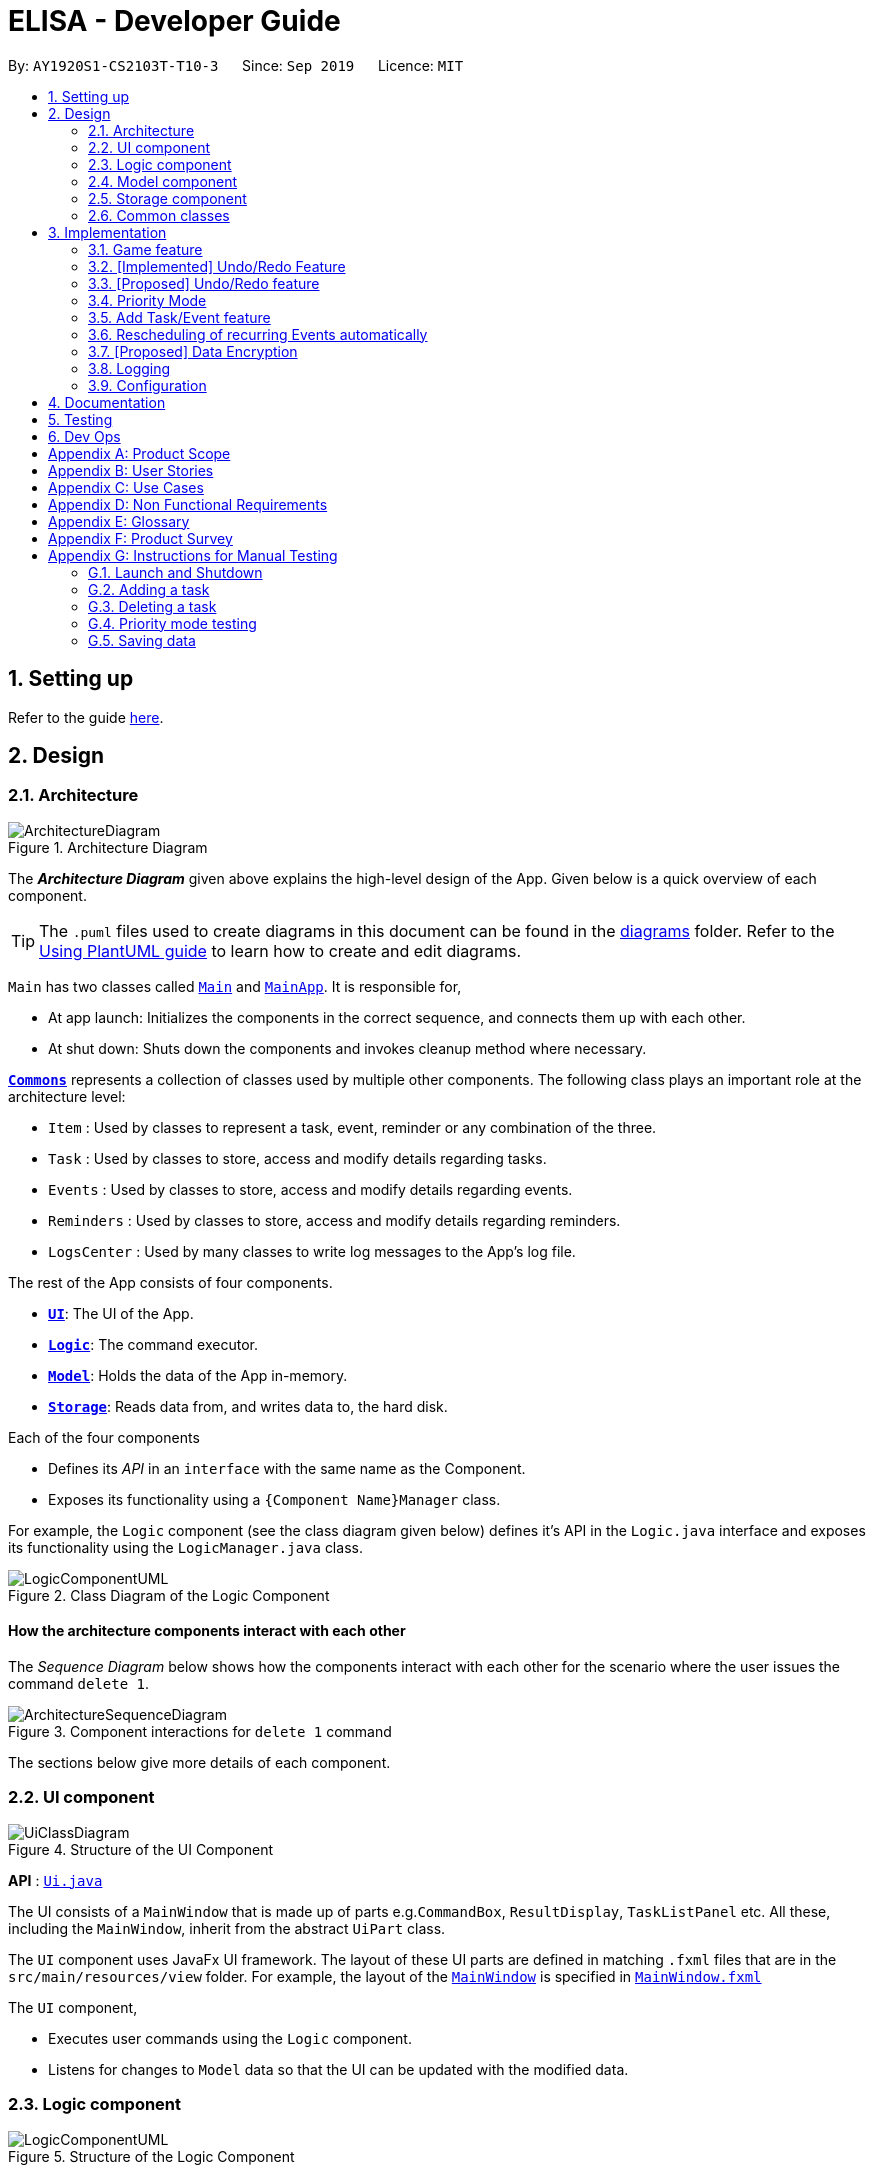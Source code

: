 = ELISA - Developer Guide
:site-section: DeveloperGuide
:toc:
:toc-title:
:toc-placement: preamble
:sectnums:
:imagesDir: images
:stylesDir: stylesheets
:icons-cdn: https://stackpath.bootstrapcdn.com/font-awesome/4.7.0/css/font-awesome.min.css
:xrefstyle: full
ifdef::env-github[]
:tip-caption: :bulb:
:note-caption: :information_source:
:warning-caption: :warning:
endif::[]
:repoURL: https://github.com/AY1920S1-CS2103T-T10-3/main

By: `AY1920S1-CS2103T-T10-3`      Since: `Sep 2019`      Licence: `MIT`

== Setting up

Refer to the guide <<SettingUp#, here>>.

== Design

[[Design-Architecture]]
=== Architecture

.Architecture Diagram
image::ArchitectureDiagram.png[]

The *_Architecture Diagram_* given above explains the high-level design of the App. Given below is a quick overview of each component.

[TIP]
The `.puml` files used to create diagrams in this document can be found in the link:{repoURL}/docs/diagrams/[diagrams] folder.
Refer to the <<UsingPlantUml#, Using PlantUML guide>> to learn how to create and edit diagrams.

`Main` has two classes called link:{repoURL}/src/main/java/seedu/address/Main.java[`Main`] and link:{repoURL}/src/main/java/seedu/address/MainApp.java[`MainApp`]. It is responsible for,

* At app launch: Initializes the components in the correct sequence, and connects them up with each other.
* At shut down: Shuts down the components and invokes cleanup method where necessary.

<<Design-Commons,*`Commons`*>> represents a collection of classes used by multiple other components.
The following class plays an important role at the architecture level:

* `Item` : Used by classes to represent a task, event, reminder or any combination of the three.
* `Task` : Used by classes to store, access and modify details regarding tasks.
* `Events` : Used by classes to store, access and modify details regarding events.
* `Reminders` : Used by classes to store, access and modify details regarding reminders.
* `LogsCenter` : Used by many classes to write log messages to the App's log file.

The rest of the App consists of four components.

* <<Design-Ui,*`UI`*>>: The UI of the App.
* <<Design-Logic,*`Logic`*>>: The command executor.
* <<Design-Model,*`Model`*>>: Holds the data of the App in-memory.
* <<Design-Storage,*`Storage`*>>: Reads data from, and writes data to, the hard disk.

Each of the four components

* Defines its _API_ in an `interface` with the same name as the Component.
* Exposes its functionality using a `{Component Name}Manager` class.

For example, the `Logic` component (see the class diagram given below) defines it's API in the `Logic.java` interface and exposes its functionality using the `LogicManager.java` class.

.Class Diagram of the Logic Component
image::LogicComponentUML.png[]

[discrete]
==== How the architecture components interact with each other

The _Sequence Diagram_ below shows how the components interact with each other for the scenario where the user issues the command `delete 1`.

.Component interactions for `delete 1` command
image::ArchitectureSequenceDiagram.png[]

The sections below give more details of each component.

[[Design-Ui]]
=== UI component

.Structure of the UI Component
image::UiClassDiagram.png[]

*API* : link:{repoURL}/src/main/java/seedu/address/ui/Ui.java[`Ui.java`]

The UI consists of a `MainWindow` that is made up of parts e.g.`CommandBox`, `ResultDisplay`, `TaskListPanel` etc. All these, including the `MainWindow`, inherit from the abstract `UiPart` class.

The `UI` component uses JavaFx UI framework. The layout of these UI parts are defined in matching `.fxml` files that are in the `src/main/resources/view` folder. For example, the layout of the link:{repoURL}/src/main/java/seedu/address/ui/MainWindow.java[`MainWindow`] is specified in link:{repoURL}/src/main/resources/view/MainWindow.fxml[`MainWindow.fxml`]

The `UI` component,

* Executes user commands using the `Logic` component.
* Listens for changes to `Model` data so that the UI can be updated with the modified data.

[[Design-Logic]]
=== Logic component

[[fig-LogicClassDiagram]]
.Structure of the Logic Component
image::LogicComponentUML.png[]

*API* :
link:{repoURL}/src/main/java/seedu/address/logic/Logic.java[`Logic.java`]

.  `Logic` uses the `ElisaParser` class to parse the user command.
.  This results in a `Command` object which is executed by the `LogicManager`.
.  The command execution can affect the `ItemModel` (e.g. adding a person).
.  The result of the command execution is encapsulated as a `CommandResult` object which is passed back to the `Ui`.
.  In addition, the `CommandResult` object can also instruct the `Ui` to perform certain actions, such as displaying help to the user.
.  More instructions for the `Ui` can be given through implementing `ScrollCommand`

Given below is the Sequence Diagram for interactions within the `Logic` component for the `execute("delete 1")` API call.

.Interactions Inside the Logic Component for the `delete 1` Command
image::DeleteSequenceDiagram.png[]

NOTE: The lifeline for `DeleteCommandParser` should end at the destroy marker (X) but due to a limitation of PlantUML, the lifeline reaches the end of diagram.

//tag::model[]
[[Design-Model]]
=== Model component
.Structure of the Model Component
image::ModelClassDiagram.png[500,500]

*API* : link:{repoURL}/src/main/java/seedu/address/model/Model.java[`Model.java`]

The `Model`,

* stores a `UserPref` object that represents the user's preferences.
* stores the Item Storage data
* exposes four observable lists that can be viewed by the Ui and will cause an update in the Ui when it is updated

==== Design Consideration
The original implementation was to have one single observable list and modifying it whenever the view changes. We decided against it as we believe that this will result in O(n) time complexity for switching the different views as we need to iterate through all the items to find the relevant items.

Using the four visualization list, we only need to change the pointer when we want to change the view of the viewing panel making it an O(1) time complexity solution. However, this makes it more complicated to maintain the different lists.
//end::model[]

[[Design-Storage]]
=== Storage component

.Structure of the Storage Component
image::StorageClassDiagram.png[]

*API* : link:{repoURL}/src/main/java/seedu/address/storage/Storage.java[`Storage.java`]

The `Storage` component,

* can save `UserPref` objects in json format and read it back.
* can save the Item Storage data in json format and read it back.

[[Design-Commons]]
=== Common classes

Classes used by multiple components are in the `seedu.addressbook.commons` package.

== Implementation

This section describes some noteworthy details on how certain features are implemented.

=== Game feature

This section talks about how the `game` function is implemented. This feature aims to encourage users to take a break by playing the traditional Nokia (phone) game: Snake.

==== Implementation
The game screen appears after the user enters the command `game` into the command box. A separate scene handled by a separate thread is created to run the game so that Elisa's scenes and threads are not overloaded. The following activity diagram shows how the game screen is launched.

.Activity diagram for game mode
image::GameActivityDiagram.png[500, 600]

==== Internal workings of the Game

Given below is an example usage scenario of how add behaves at each step:

<LOGIC> +
Step 1. The user enters the command "game". +
Step 2. The LogicManager creates an ElisaParser to parse the user input. +
Step 3. ElisaParser creates a GameCommandParser to parse the user input. +
Step 4. LogicManager will execute the GameCommand. GameCommand will create a GameCommandResult. +
Step 5. MainWindow will call its own method startgame().

<GAME> +
Step 6. startgame() calls the method resetgame(), which creates a Grid and GameLoop. +
Step 7. startgame() calls the method gameCheck on the canvas to check the keys that are pressed during the game. +
Step 8. startgame() creates a new scene and sets primaryStage's scene to this new scene. +
Step 9. startgame() creates a new thread to run the game. +

The figure below shows the sequence diagram on what happens after the startgame() method is called.

.Sequence Diagram for game creation
image::CreatingGameSequenceDiagram.png[500, 600]

==== Game considerations
The considerations for the choice of game is shown below:
|===
|Alternatives: |Pros: |Cons:
|1. Minesweeper | It is a well-known popular desktop game. | It is difficult to understand the implied rules to this game and this game requires a long time to complete.
|2. Sudoku | It is a well-known popular pen-and-paper game. | It is difficult to understand the implied rules to this game and this game requires a long time to complete.
|3. *(Current)* Snake | It is a well-known popular Nokia (phone) game. The rules are simple to understand. The duration for each game is short. | It is addictive when users try to break their high score.
|===

==== Design considerations
The design considerations for the placement of the game is shown below:
|===
|Alternatives: |Pros: |Cons:
|1. Placing the game in one of the tabs (beside the Calendar) such that `show g` will switch tab to the game tab. | Users are able to see the chatbox while in the game. | Requires users to use the mouse (away from CLI) to switch between typing in the command box and hitting the keys on the keyboard.
|2. *(Current)* Creating a separate scene such that the original scene (with ELISA) is hidden when game mode is entered. | Allows users to hit the keys on the keyboard without typing into the command box. | Users are unable to see the chatbox from Elisa.
|===

// tag::undobyreverse[]
=== [Implemented] Undo/Redo Feature
==== Current Implementation Logic

The undo function uses the revert command method without using states and history, unlike the proposed method.
This is because an issue was encountered with referencing lists and firing reminders multiple times when the state history method was used.

In this implementation, the commands that can be undone; that is, all the commands except `UndoCommand`, `ExitCommand`,
`UpCommand` and `DownCommand` now extend from an abstract class `UndoableCommand`, which is a subclass of Command.
Subclasses of `UndoableCommand` must implement a method `reverse(ItemModel model)`, which should do the exact opposite
of the `execute(ItemModel model)` in that Command.

The command execution history is stored in a stack, which is maintained in `ElisaCommandHistory`.

The activity diagram below shows the flow of the undo command.

image::UndoActivity.png[]

Below is a possible usage scenario and the app behaviour.

Step 1. The user executes `task eat`. A task with description "eat" is added and then the command is pushed into the commands stack.

image::UndoStackStep1.png[]

Step 2. The user realises that adding the task was a mistake, and decides to undo by entering `undo` into ELISA. The `undo` command
will pop the `AddTaskCommand` from the stack and reverse the effects of that command, in this case by deleting the task "eat" from the `TaskList`.

image::UndoStackStep2.png[]

Step 3. After successful execution of the `UndoCommand` a confirmation message is displayed in the chat box.

Of course, the undo feature has its counterpart, the redo command. The commands to be redone are stored in an additional stack within `ElisaCommandHistory`,
and when the redo is done, it executes the command again, which reapplies the most recent change. Every time a new `UndoableCommand` is executed, the redo stack is cleared.
That is, the redo stack is only non empty when the latest executed `Command`(s) is/are `UndoCommand`(s).

The activity diagram below shows the flow of the redo command.

image::RedoActivity.png[]

// end::undobyreverse[]

// tag::undoredo[]
=== [Proposed] Undo/Redo feature
==== Proposed Implementation

The undo/redo mechanism is facilitated by `VersionedAddressBook`.
It extends `AddressBook` with an undo/redo history, stored internally as an `addressBookStateList` and `currentStatePointer`.
Additionally, it implements the following operations:

* `VersionedAddressBook#commit()` -- Saves the current address book state in its history.
* `VersionedAddressBook#undo()` -- Restores the previous address book state from its history.
* `VersionedAddressBook#redo()` -- Restores a previously undone address book state from its history.

These operations are exposed in the `Model` interface as `Model#commitAddressBook()`, `Model#undoAddressBook()` and `Model#redoAddressBook()` respectively.

Given below is an example usage scenario and how the undo/redo mechanism behaves at each step.

Step 1. The user launches the application for the first time. The `VersionedAddressBook` will be initialized with the initial address book state, and the `currentStatePointer` pointing to that single address book state.

image::UndoRedoState0.png[]

Step 2. The user executes `delete 5` command to delete the 5th person in the address book. The `delete` command calls `Model#commitAddressBook()`, causing the modified state of the address book after the `delete 5` command executes to be saved in the `addressBookStateList`, and the `currentStatePointer` is shifted to the newly inserted address book state.

image::UndoRedoState1.png[]

Step 3. The user executes `add n/David ...` to add a new person. The `add` command also calls `Model#commitAddressBook()`, causing another modified address book state to be saved into the `addressBookStateList`.

image::UndoRedoState2.png[]

[NOTE]
If a command fails its execution, it will not call `Model#commitAddressBook()`, so the address book state will not be saved into the `addressBookStateList`.

Step 4. The user now decides that adding the person was a mistake, and decides to undo that action by executing the `undo` command. The `undo` command will call `Model#undoAddressBook()`, which will shift the `currentStatePointer` once to the left, pointing it to the previous address book state, and restores the address book to that state.

image::UndoRedoState3.png[]

[NOTE]
If the `currentStatePointer` is at index 0, pointing to the initial address book state, then there are no previous address book states to restore. The `undo` command uses `Model#canUndoAddressBook()` to check if this is the case. If so, it will return an error to the user rather than attempting to perform the undo.

The following sequence diagram shows how the undo operation works:

image::UndoSequenceDiagram.png[]

NOTE: The lifeline for `UndoCommand` should end at the destroy marker (X) but due to a limitation of PlantUML, the lifeline reaches the end of diagram.

The `redo` command does the opposite -- it calls `Model#redoAddressBook()`, which shifts the `currentStatePointer` once to the right, pointing to the previously undone state, and restores the address book to that state.

[NOTE]
If the `currentStatePointer` is at index `addressBookStateList.size() - 1`, pointing to the latest address book state, then there are no undone address book states to restore. The `redo` command uses `Model#canRedoAddressBook()` to check if this is the case. If so, it will return an error to the user rather than attempting to perform the redo.

Step 5. The user then decides to execute the command `list`. Commands that do not modify the address book, such as `list`, will usually not call `Model#commitAddressBook()`, `Model#undoAddressBook()` or `Model#redoAddressBook()`. Thus, the `addressBookStateList` remains unchanged.

image::UndoRedoState4.png[]

Step 6. The user executes `clear`, which calls `Model#commitAddressBook()`. Since the `currentStatePointer` is not pointing at the end of the `addressBookStateList`, all address book states after the `currentStatePointer` will be purged. We designed it this way because it no longer makes sense to redo the `add n/David ...` command. This is the behavior that most modern desktop applications follow.

image::UndoRedoState5.png[]

The following activity diagram summarizes what happens when a user executes a new command:

image::CommitActivityDiagram.png[]

==== Design Considerations

===== Aspect: How undo & redo executes

* **Alternative 1 (current choice):** Saves the entire address book.
** Pros: Easy to implement.
** Cons: May have performance issues in terms of memory usage.
* **Alternative 2:** Individual command knows how to undo/redo by itself.
** Pros: Will use less memory (e.g. for `delete`, just save the person being deleted).
** Cons: We must ensure that the implementation of each individual command are correct.

===== Aspect: Data structure to support the undo/redo commands

* **Alternative 1 (current choice):** Use a list to store the history of address book states.
** Pros: Easy for new Computer Science student undergraduates to understand, who are likely to be the new incoming developers of our project.
** Cons: Logic is duplicated twice. For example, when a new command is executed, we must remember to update both `HistoryManager` and `VersionedAddressBook`.
* **Alternative 2:** Use `HistoryManager` for undo/redo
** Pros: We do not need to maintain a separate list, and just reuse what is already in the codebase.
** Cons: Requires dealing with commands that have already been undone: We must remember to skip these commands. Violates Single Responsibility Principle and Separation of Concerns as `HistoryManager` now needs to do two different things.
// end::undoredo[]

// tag::priority[]
=== Priority Mode

==== Implementation

The priority mode is used to aid the user in focusing on the most pressing task that they have especially when they have many tasks in their list. As priority mode is only for clearing of tasks, the priority mode can only be activated at the task pane of the application.

The priority mode is mainly controlled in the ```ItemModelManager``` and the following are the methods it uses within the ```ItemModelManager```:

* ```ItemModelManager#togglePriorityMode()``` - Toggle the priority mode depending on whether it is on or off.
* ```ItemModelManager#toggleOnPriorityMode()``` - Helper function to toggle on the priority mode.
* ```ItemModelManager#toggleOffPriorityMode()``` - Helper function to toggle off the priority mode.

There are two variants to the priority mode, a normal priority mode and a focus mode. The focus mode is more restrictive than the normal priority mode, preventing the user from doing any operations that are not relevant to the task list, such as adding a new event. This is currently implemented by having a separate `Parser` when ELISA is in focus mode. (Refer to <<Priority-Design-Consideration>> for more details)

There are two ways to trigger priority mode, a normal priority mode that is controlled fully by the user and a scheduled priority mode that is triggered by the user but is scheduled to turn off after a specific amount of time. In addition to the above three methods, the scheduled priority mode also uses the following method:

* ```ItemModelManager#startTimer(LocalDateTime)``` - Starts a timer to turn off the priority mode.

==== Example run of priority mode

In this section, we will show a run of the priority mode and a overview of the mechanism at each step. In particular, we will be showing how the ```ScheduledPriorityCommand``` works as it has a more complicated implementation than the normal ```PriorityCommand```.

. The user opens his Task panel and types in `priority 30.min.later`.

. The incomplete tasks are added to a ```PriorityQueue``` where they are ranked by their priority.

. Once all the items are added into the ```PriorityQueue```, ELISA will peek the first task from the queue and present it to the user.

. The user can type ```done 1``` when he is done with the current task to retrieve the next task. This carries on until there is no more undone task left to do in the ```PriorityQueue```. This is shown in the activity diagram below.

.Activity diagram for priority mode
image::PriorityModeActivityDiagram.png[300, 300]

[start=5]
. ELISA will automatically disable the priority mode after 30 minutes and show *all* the task that the user have in his task list currently.

==== Internal working of the command

The figure below shows the sequence diagram on what happens from a simple execution of the ```priority 30.min.later``` command. We will go through the internal mechanism of the execution of the ```ScheduledPriorityCommand```.

.Sequence diagram for priority mode
image::PriorityMode.png[]

. When the user types in the command, the ```LogicManager``` takes in the command as a string and pass it to the ```AddressBookParser```

. The ```AddressBookParser``` parses the string and determine whether the command is that of a normal ```PriorityCommand``` or a ```ScheduledPriorityCommand```. In this case,  a new ```ScheduledPriorityCommand``` is created and is passed back to the ```LogicManager```.

[NOTE]
The following steps (except step 4) are also applicable to ```PriorityCommand```.

[start=3]
. Within the ```LogicManager```, the ```ScheduledPriorityCommand#execute()``` method is called and the command is executed.

. The ```ScheduledPriorityCommand``` calls the ```ItemModel#scheduleOffPriorityMethod()``` which creates a new ```Timer``` object and a new ```TimerTask``` object. The ```TimerTask``` object will be scheduled to fire off at a specific time, which in this case is 30 minutes later (as defined by the user).

. The ```SchedulePriorityCommand``` then calls ```ItemModel#togglePriorityMode()``` which calls the private method ```ItemModel#toggleOnPriorityMode()``` (since the current state of the priority mode is false).

. This creates a new ```TaskList``` which will have the task with the highest priority added to it. This ```TaskList``` will be displayed to the user.

. A ```CommandResult``` is passed to the ```ScheduledPriorityCommand``` and then back to the ```LogicManager``` to be passed into the ```Ui```, informing the user that the priority mode is activate.

[NOTE]
A normal ```PriorityCommand``` will end at this point and will only be deactivated by the user's input of `priority` again.

.Sequence diagram for the scheduled turning off of priority mode
image::PriorityMode2.png[300, 300]

[start=8]
. As the ```Timer``` within the ```ItemModelManager``` is still running on a separate thread, it will trigger the ```TimerTask#run()``` when the user defined time is reached.

. The ```TimerTask``` will call ```ItemModelManager#toggleOffPriorityMode()``` which will cancel the ```Timer``` and destroy the ```Timer```. This is to ensure proper cleanup of the thread.

. All the items are added back into the ```TaskList``` and shown to the user. The priority mode is deactivated.

[[Priority-Design-Consideration]]
==== Design Consideration
*Aspect: How to restrict commands for focus mode*

* Alternative 1: Storing a boolean within the ``ItemModelManager`` to check if the application is in focus mode or normal mode. Commands that are not allowed to be called in focus mode will check against this boolean to determine if the command is allowed.

|===
|Pros |Cons

|This implementation will contain the changes within the class of the ```Command``` itself and will ensure that they do not interfere with each other. This will make it easier to maintain the code.
|This implementation is not scalable as each new ```Command``` that is added will need to be checked to see if they are allowed in focus mode. There is also the additional overhead of checking the state of the ```ItemModelManager``` at every call of ```Command#execute()```.
|===


* Alternative 2 (Current implementation): Create a new ```FocusElisaParser``` that extends from the current ```ElisaParser``` but prevent the parsing of commands that are not allowed in focus mode.

|===
|Pros |Cons

|This implementation stops the creation of the ```Command``` at the ```Parser``` level which will reduce the computational cost to the application.

|There might be difficulty in maintaining the ```Parser#parse()``` method of the two ```Parser```.
|===

Both methods are not scalable in the long run, but at this moment, alternative 2 is favoured as it prevents the command from even being parsed or created, which saves the computing time. At the same time, it is easier to maintain as one only needs to edit the ```Parser#parse()``` method instead of having an if-else loop in all the command that are banned.

*Aspect: How to turn off the priority mode after a fixed time*

* Alternative 1: Storing the timer within the ```ScheduledPriorityCommand```.

|===
|Pros |Cons

|Adheres to the SLAP principle with each class having it's own implementation of the ```Command#execute(ItemModel)```. It is easier to maintain the code and prevents overloading the ```ItemModelManager```.
|There is no way to end the schedule priority mode prematurely as the timer is kept within the command and so cannot be referenced after the execution of the command.
|===

* Alternative 2 (Current implementation): Storing the timer within the ```ItemModelManager```.

|===
|Pros|Cons

|The timer can be referenced from the ```ItemModelManager``` and so it can be cancelled prematurely if the user chooses to do so.
|This implementation will clutter the ```ItemModelManager``` further and make it harder for maintaining the code.
|===

Alternative 2 was chosen as we believe that the ability to cancel a scheduled priority mode prematurely is more important than the maintainability of the code at the moment.

==== Possible extension

At the moment, the user is not able to keep track of the amount of time that he has before the schedule priority mode is over. This can be improved by including a countdown timer in the Ui when the user toggles on the scheduled priority mode.

// end::priority[]

// tag::dataencryption[]

=== Add Task/Event feature
Task, Events and Reminders are all Items and can be added using the *same* command. Adding of Items is facilitated by ItemModel#add(Item). +

==== Implementation
A Task with a deadline flag `-d` will be considered an Event. A Task with a reminder flag `-r` will be considered a Reminder. +
The following activity diagram shows the how a task can be added, depending on the flags present:

.Activity Diagram of adding a Task
image::AddTaskActivity.png[200, 600]

This shows how we can easily add Task, Event and Reminder with a _single_ command.
However, in this section, we will only show how Task and Event is added. Adding of Reminders is shown in a separate section as it includes other steps.

==== Internal workings of the command
Given below is an example usage scenario of how add behaves at each step: +

Step 1. The user enters the command `"task shower -d 1.hour.later"`. +
Step 2. The LogicManager creates an AddressBookParser to parse the user input. +
Step 3. AddressBookParser creates a AddTaskCommandParser which parses the input and returns an AddCommand. +
Step 4. LogicManager will execute the AddCommand. AddCommand will then invoke `ItemModel#add(Item)`, which adds Task to its TaskList and Event to its EventList. +
Step 5. AddCommand will also trigger a change in view by calling `ItemModel#setVisualList(taskList)`
Step 6. Upon the successful execution of AddCommand, a CommandResult is returned to the LogicManager, which will then be returned to the Ui to render the appropriate view.

The figures below shows the sequence diagram on what happens from a simple execution of `task shower -d 1.min.later` user command: +

.Call execute in LogicManager to create an AddTaskCommand
image::AddCommandPart_1.png[]

This diagram shows how `execute` is carried out in the `Logic` component.
The following diagram shows how the same command is continued onto the `Model` component:

.LogicManager executes the AddTaskCommand and returns CommandResult
image::AddCommandPart_2.png[]

This shows how `execute(model)` affects the `Model` component. It then returns a `CommandResult` r, which is the result of calling LogicManager#execute("task shower -d 1.hour.later").

==== Design considerations
The design considerations for the classes are shown below:
|===
|Alternatives: |Pros: |Cons:
|1. Placing all fields into an Item object and retrieving the specific fields when needed. | Easy to implement. Reduce dependencies between classes as everything is in one class. Editing can be done all in one object.| Does not separate out the different functionalities of Task, Event and Reminder.
|2. Having separate classes for Task, Event, Reminder | Reduce dependencies as well as having functionalities separated. | Some attributes and methods overlap. Repetition of code for same functionality. Have to add all three objects individually. Editing of an item would require searching, obtaining and individually editing all 3 objects.
|3. *(Current)* Having a general Item class which comprise of `Optional<>` fields Task, Event, Reminder | Similar fields such as description and priority can be placed in Item. This makes adding an Item more convenient. Related task/event/reminder can have access to each other. | Increase coupling and dependency amongst Task, Event, Reminder classes.
|===
As of now, these are the considered designs and the current design seems to work well for our purpose. However, there could be better designs which are unexplored that could mitigate our cons and we welcome them. +

This is end of the section of adding a Task and Event. As mentioned above, adding of Reminder will be shown in a separate section due it having extra features. Do look out for it if you're interested.

=== Rescheduling of recurring Events automatically
This section talks about how the `autoReschedule` function is implemented. This feature aims to provide users with greater convenience when scheduling events that occur periodically (eg. weekly deadlines, monthly appointments).

==== Implementation
To reschedule a task, we need a deadline as we need to be able to calculate the next date. Recall that any Task with a deadline is considered an Event. As such, *only Events can be rescheduled.*

To automatically reschedule an Event, when creating the Event, include the `-auto` flag along with its reschedule period (eg `-auto day` for daily rescheduling) +
The accepted parameters for `-auto` is `day`, `week`, `month` and the format of `10.min.later`.

The following diagram shows the process of adding an Event with -auto flag:

.Activity diagram of adding an Event with -auto flag
image::AutoRescheduleActivity.png[100, 400]

In the diagram, when we add the Event initially, we would check the start time of the Event and update it accordingly.
However, this is not the only place where rescheduling occurs.

*3 places where rescheduling can occur:* +

. When the event is created, as shown in the diagram above.
. While the app is running, the Event's start time will be continuously updated when it has passed. +
This is done using `Timer` and `TimerTask`, using `Timer#scheduleAtFixedRate()`.
. When the app is started and Events are loaded from the storage. The stored Event time might already be over, as such the time has to be updated to the latest upcoming one.

To illustrate how they work, first we need to know what classes are involved before we can understand the sequence of actions carried out. +
The classes involved in the above rescheduling are: +

* `AutoReschedulePeriod` -- Represents the period of every reschedule (eg day/week/month)
* `RescheduleTask` -- Represents the action to perform when rescheduling its associated event.
* `AutoRescheduleManager` -- Manages all the rescheduling tasks. There is only one of such manager.

To better understand its underlying structure, we can look at the class diagram below:

.Class Diagram of classes involved in AutoReschedule function
image::AutoRescheduleClassDiagram.png[100, 500]

==== Internal workings of the command
Now we are ready to look at the sequence of actions. Given below is an example usage scenario of how add behaves at each step: +

Step 1. The user enters the command `event CS2103T Quiz -d 23/09/2019 2359 -auto week`. +
Step 2. The Event is created, following the sequence of steps in the section _Adding Task/Event_. However there are now some extra steps from Step 3 onwards that occur concurrently from the object creation of Event. +
Step 3a. The presence of the `-auto week` creates an AutoReschedulePeriod, which is stored in the Event created. This can be seen in the Class Diagram above. +
Step 3b. If the start time of this Event is already over, the Event's start time will be modified to show the next start time, using this Event's AutoReschedulePeriod.
Step 4. When `LogicManager#execute(model)` is called, the presence of AutoReschedulePeriod in the Event triggers the creation of a RescheduleTask, which represents the task of rescheduling this Event. +
Step 5. This RescheduleTask is added to an AutoRescheduleManager, which manages all RescheduleTasks. +
Step 6. When the start time of this Event has passed, AutoRescheduleManager will call `RescheduleTask#run()`, and this updates the Event start time, which will be reflected in the Ui. +


The following diagrams show how the command `event Quiz -d 10.hour.later -auto week` is executed from the Logic component.
The first diagram shows the adding of an Event, which may appear familiar as it has a sequence similar to the adding of task in <<Add Task/Event feature>>. However, there are some minor differences due to the presence of `-auto` which should be noted.

.Call execute in LogicManager and create an AddEventCommand
image::AutoRescheduleSequence_1.png[]

As mentioned, the key points to take note of in the diagram above is `Event#setAutoReschedule(true)` and `Event#setReschedulePeriod(period)`. +
The significance of these methods will be shown in the continuing diagram below:

.LogicManager executing AddEventCommand and create task for AutoRescheduleManager
image::AutoRescheduleSequence_2.png[]

From the above diagram, we can see that the presence of `AutoReschedulePeriod` in Event results in the creation of `RescheduleTask` which would be queued into the Timer managed by `AutoRescheduleManager`.


==== Design considerations
The design considerations for the classes are shown below:
|===
|Alternatives: |Pros: |Cons:
|Creating a AutoRescheduleManager for every RescheduleTask | Easy for the Timer in AutoRescheduleManager to keep track of its TimerTask. | There could potentially be many Timer threads.
|*(Current)* Singleton pattern for AutoRescheduleManager |Ensure that only one instance can be instantiated as there should only be one manager for all the RescheduleTask. If there are multiple managers, it would be hard to keep track of all of them and it would be difficult to coordinate all the tasks. | Difficult to create tests for AutoResheduleManager. Could have many hidden dependencies, which makes code harder to maintain.
|===

=== [Proposed] Data Encryption

_{Explain here how the data encryption feature will be implemented}_

// end::dataencryption[]

=== Logging

We are using `java.util.logging` package for logging. The `LogsCenter` class is used to manage the logging levels and logging destinations.

* The logging level can be controlled using the `logLevel` setting in the configuration file (See <<Implementation-Configuration>>)
* The `Logger` for a class can be obtained using `LogsCenter.getLogger(Class)` which will log messages according to the specified logging level
* Currently log messages are output through: `Console` and to a `.log` file.

*Logging Levels*

* `SEVERE` : Critical problem detected which may possibly cause the termination of the application
* `WARNING` : Can continue, but with caution
* `INFO` : Information showing the noteworthy actions by the App
* `FINE` : Details that is not usually noteworthy but may be useful in debugging e.g. print the actual list instead of just its size

[[Implementation-Configuration]]
=== Configuration

Certain properties of the application can be controlled (e.g user prefs file location, logging level) through the configuration file (default: `config.json`).


== Documentation

Refer to the guide <<Documentation#, here>>.

== Testing

Refer to the guide <<Testing#, here>>.

== Dev Ops

Refer to the guide <<DevOps#, here>>.

[appendix]
== Product Scope

*Target user profile*:

* has a need to manage a large number of tasks
* needs reminders to take breaks or move on to finish all their work
* prefers to be more organized with their time and tasks
* prefer desktop apps over other types of apps
* prefers typing over mouse input
* can type fast
* is reasonably comfortable using CLI apps

*Value proposition*: manage time and tasks more efficiently than a typical mouse/GUI driven app

// tag::userstories[]
[appendix]
== User Stories

Priorities: High (must have) - `* * \*`, Medium (nice to have) - `* \*`, Low (unlikely to have) - `*`

[cols="20%,<20%,<25%,<35%",options="header",]
|=======================================================================
|Priority |As a ... |I want to ... |So that I can...
|`* * *` |user |add a new task | record tasks that need to be done 'some day'

|`* * *` |user |mark a task as done | keep track of my remaining tasks

|`* * *` |user |delete a task |remove tasks that I no longer need

|`* * *` |student |add deadline to a task |remember my task deadlines

|`* * *` |user |find upcoming tasks |decide what needs to be done

|`* * *` |user |find a task by description |find only the tasks that are relevant to me at that point in time

|`* * *` |new user |view more information about a command |learn how to use various commands

|`* * *` |forgetful student |be reminded of deadlines |remember to complete them before they are due

|`* * *` |user |type my commands in the text |use the app without needing the mouse

|`* * *` |user |use the undo function |reverse any changes I made by mistake

|`* *` |busy student |see my reminders as notifications|be reminded of them even in other applications

|`* *` |user with many tasks |sort tasks by priority |identify which tasks require my immediate attention

|`* *` |student |turn on priority mode |focus on only one pressing issue at a time

|`* *` |user |have a software that saves after every action |will not lose information even if I close the program by accident

|`* *` |user |look at a summary of all deadlines in the calendar |see when I am free

|`* *` |user |edit the date of a deadline |fix my mistakes if I type the wrong command

|`*` |stressed student |ask ELISA to tell a joke |feel less stressed when my assistant has a sense of humour

|`*` |user |colour code my calendar events |easily categorise and differentiate between them

|=======================================================================
// end::userstories[]
_{More to be added}_

[appendix]
== Use Cases

(For all use cases below, the *System* is `ELISA` and the *Actor* is the `user`, unless specified otherwise)

[discrete]
=== Use Case 001: Marking a task as done
*MSS*

1. User enters the command to show the task list.
2. ELISA shows the task list to the user.
3. User marks the task as done by using the index of the task.
4. ELISA updates the task list.
5. ELISA shows the updated task list to the user.
+
Use case ends.

*Extensions*

[none]
* 2a. The task list is empty.
+
Use case ends.

* 3a. The given index is invalid.
+
** 3a1. ELISA shows an error message.
+
Use case resumes at step 2.

[discrete]
=== Use Case 002: Adding a task
*MSS*

1. User creates a new task with a description.
2. ELISA informs the user that the task has been added.
+
Use case ends.

*Extensions*

* 1a. User can add deadline.
+
** 1a1. ELISA informs the user that a deadline has been added to that task.
+
Use case ends

* 1b. User can add a reminder date.
+
** 1b1. ELISA informs the user that a reminder has been added to that task.
+
Use case ends

* 1c. User enters an empty description.
+
** 1c1. ELISA informs the user that the description cannot be empty.
+
** 1c2. User enters a non-empty description
+
Use case resumes at step 2

* a. At any time, User can view the task from the task list or the calendar view.
* b. At any time, User can add a deadline to the task
* c. At any time, User can add a reminder to the task

[discrete]
=== Use Case 003: Deleting a task

*MSS*

1. User enters the command to show the task list.
2. ELISA shows the task list.
3. User request to delete a task based on its index.
4. ELISA deletes the task from the task list.
5. ELISA shows the updated task list.

+
Use case ends.

*Extensions*

* 2a. The task list is empty.
+
Use case ends.

* 3a. The given index is invalid.
+
** 3a1. ELISA shows an error message.
+
Use case resumes at step 2.

[discrete]
=== Use Case 004: Find upcoming reminders.

*MSS*

1. User enters the command to show the reminder list.
2. ELISA shows the reminder list.
3. User enters command to sort reminders by date and time.
4. ELISA shows the updated list of reminders sorted by date and time.
// tag::usecaselrchema[]
[discrete]
=== Use Case 005: Search for a task by its description

*MSS*

1. User enters the command to show the task list.
2. ELISA shows the reminder list.
3. User enters command to find all matching tasks with the given search term(s)
4. ELISA shows a list of tasks with descriptions matching the search term(s)

*Extensions*

* 4a. There are no matching tasks
+
** 4a1. ELISA shows that there are 0 items listed
+
Use case ends.

[discrete]
=== Use Case 006: Undo the last command

*MSS*

1. User enters the undo command.
2. ELISA reverts the last executed command.
3. ELISA displays a confirmation message.

*Extensions*

* 2a. There are no commands to be undone
+
** 2a1. ELISA displays an error message.
+
Use case ends.

[discrete]
=== Use Case 007: Using Priority Mode

*MSS*

1. User enters the command to enter priority mode.
2. ELISA hides all tasks except the one with the highest priority.
3. User enters command to set that task as done once they finish it.
4. ELISA shows the next highest priority task.

*Extensions*

* 1a. User is not viewing the task list
+
** 1a1. ELISA displays an error message
+
Use case ends.
// end::usecaselrchema[]
_{More to be added}_

[appendix]
== Non Functional Requirements

.  Should work on any <<mainstream-os,mainstream OS>> as long as it has Java `11` or above installed.
.  Should be able to hold up to 1000 persons without a noticeable sluggishness in performance for typical usage.
.  A user with above average typing speed for regular English text (i.e. not code, not system admin commands) should be able to accomplish most of the tasks faster using commands than using the mouse.

_{More to be added}_

[appendix]
== Glossary

[[mainstream-os]] Mainstream OS::
Windows, Linux, Unix, OS-X

[[private-contact-detail]] Private contact detail::
A contact detail that is not meant to be shared with others

[appendix]
== Product Survey

*Product Name*

Author: ...

Pros:

* ...
* ...

Cons:

* ...
* ...

[appendix]
== Instructions for Manual Testing

Given below are instructions to test the app manually.

[NOTE]
These instructions only provide a starting point for testers to work on; testers are expected to do more _exploratory_ testing.

=== Launch and Shutdown

. Initial launch

.. Download the jar file and copy into an empty folder
.. Double-click the jar file +
   Expected: Shows the GUI with a set of sample contacts. The window size may not be optimum.

. Saving window preferences

.. Resize the window to an optimum size. Move the window to a different location. Close the window.
.. Re-launch the app by double-clicking the jar file. +
   Expected: The most recent window size and location is retained.

_{ more test cases ... }_

=== Adding a task

. Adding a task while on the task list panel
.. Prerequisites: Switch to the task list panel using the `show T` command.
.. Test case: `task testcase` +
Expected: A task with the description "testcase" is added to the task list panel. The priority of the task is medium (the default value).
.. Test case: `task testcase 2 -p high` +
Expected: A task with the description "testcase 2" and of high priority is added to the task list panel.

. Adding a task while not on the task list panel
.. Prerequisites: Switch to the event list panel using the `show E` command.
.. Test case: `task testcase 3 -p low -d 1.min.later` +
Expected: ELISA will automatically switch to the task list panel and a new task with the description "testcase 3" and priority low should be added to the task list panel.

. Adding a task that already exists
.. Prerequisites: The task list panel must already be populated and a task on the list is already know.
.. Test case: `task testcase` (in this case, we are using one of the earlier test case) +
Expected: Elisa will prompt you that the task already exist in the list and cannot be added.
.. As an additional test case, you can mark a current task as done and then try adding that task into ELISA again. ELISA will still flag it as a repeated object despite the different state of completeness.

=== Deleting a task

. Deleting a task while all tasks are listed

.. Prerequisites: Switch to the task list panel using the `show T` command. There should be multiple tasks in the list
.. Test case: `delete 1` +
   Expected: First task is deleted from the list. Details of the deleted task will show in the result display.
.. Test case: `delete 0` +
   Expected: No person is deleted. Error details shown in the result display.
.. Other incorrect delete commands to try: `delete`, `delete x` (where x is greater than the size of the list), `delete y` (where y is a negative index) +
   Expected: Similar to previous.

=== Priority mode testing
. Toggling on priority mode
.. Prerequisites: Switch to the task list panel using the `show T` command. There should be at least 1 incomplete task in the list and priority mode should be disabled at the moment.
.. Test case: `priority` +
Expected: The ELISA icon will turn red and only one task will be shown on the task list panel. You can try switching a panel (`show E`) or adding an event to make sure it works.
.. Test case: `priority -f` +
Expected: Same as above, except this time switching of panel or adding an event is not allowed.
.. Test case: `priority 1.min.later -f` +
Expected: Same as above, except this time priority mode will deactivate after 1 minute.
.. Test case: `priority -d`
Expected: Flag not recognized and ELISA will reject the command.

. Toggling off priority mode
.. Prerequisites: Switch to the task list panel using the `show T` command. Priority mode is already activated.
.. Test case: `priority` +
Expected: Deactivate priority mode and show you all your tasks.
.. Test case: `priority 1.min.later`, `priority -f` +
Expected: Same as above.

. Manipulate list while in priority mode
.. Prerequisites: Switch to the task list panel using the `show T` command. Priority mode is already activated.
.. Test case: `done 1` +
Expected: ELISA will mark the task as done and generate the next task. If there is no next task, ELISA will automatically take you out of priority mode.
.. Test case: `delete 1` +
Expected: ELISA will delete the task and generate the next task. If there is no next task, ELISA will automatically take you out of priority mode.
.. Test case: `edit 1 -p low` (most effective for a task list with more than 1 task and the current task priority is high) +
Expected: ELISA will edit the priority of the current task to low (any other priority can be used). A new task with a higher priority will be generated.
.. Test case: `undo` (used after one of the above has taken place) +
Expected: ELISA will reverse the previous process and the old task will be generated again.
.. Test case: `redo` (used after an undo command) +
Expected: ELISA will reverse the undo command and a new task is generated.
.. Other test cases: You can try doing all of these commands in focus mode to ensure that they work.

=== Saving data

. Dealing with missing/corrupted data files

.. _{explain how to simulate a missing/corrupted file and the expected behavior}_

_{ more test cases ... }_

